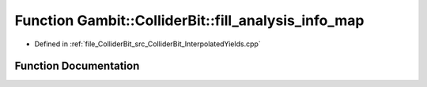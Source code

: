 .. _exhale_function_ColliderBit__InterpolatedYields_8cpp_1a77e1e6f4e83205760ee6e97eac487757:

Function Gambit::ColliderBit::fill_analysis_info_map
====================================================

- Defined in :ref:`file_ColliderBit_src_ColliderBit_InterpolatedYields.cpp`


Function Documentation
----------------------


.. doxygenfunction:: Gambit::ColliderBit::fill_analysis_info_map()
   :project: GAMBIT